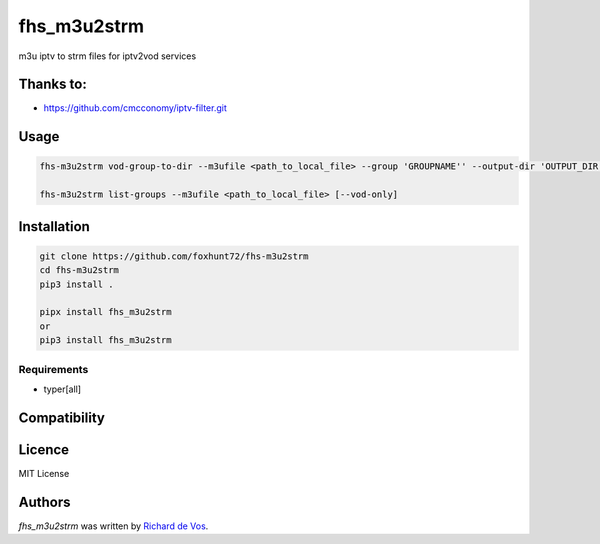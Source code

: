 fhs_m3u2strm
============


m3u iptv to strm files for iptv2vod services

Thanks to:
----------
- https://github.com/cmcconomy/iptv-filter.git


Usage
-----
.. code-block:: bash

  fhs-m3u2strm vod-group-to-dir --m3ufile <path_to_local_file> --group 'GROUPNAME'' --output-dir 'OUTPUT_DIR'

  fhs-m3u2strm list-groups --m3ufile <path_to_local_file> [--vod-only]

Installation
------------
.. code-block:: bash

  git clone https://github.com/foxhunt72/fhs-m3u2strm
  cd fhs-m3u2strm
  pip3 install .

  pipx install fhs_m3u2strm
  or
  pip3 install fhs_m3u2strm

Requirements
^^^^^^^^^^^^
- typer[all]

Compatibility
-------------

Licence
-------
MIT License

Authors
-------

`fhs_m3u2strm` was written by `Richard de Vos <rdevos72@gmail.com>`_.
